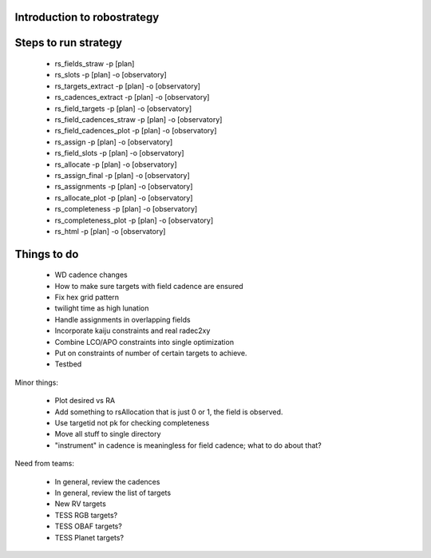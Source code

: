 
.. _intro:

Introduction to robostrategy
============================

Steps to run strategy
=====================

 * rs_fields_straw -p [plan]
 * rs_slots -p [plan] -o [observatory]
 * rs_targets_extract -p [plan] -o [observatory]
 * rs_cadences_extract -p [plan] -o [observatory]
 * rs_field_targets -p [plan] -o [observatory]
 * rs_field_cadences_straw -p [plan] -o [observatory]
 * rs_field_cadences_plot -p [plan] -o [observatory]
 * rs_assign -p [plan] -o [observatory]
 * rs_field_slots -p [plan] -o [observatory]
 * rs_allocate -p [plan] -o [observatory]
 * rs_assign_final -p [plan] -o [observatory]
 * rs_assignments -p [plan] -o [observatory]
 * rs_allocate_plot -p [plan] -o [observatory]
 * rs_completeness -p [plan] -o [observatory]
 * rs_completeness_plot -p [plan] -o [observatory]
 * rs_html -p [plan] -o [observatory]

Things to do
============

 * WD cadence changes
 * How to make sure targets with field cadence are ensured
 * Fix hex grid pattern
 * twilight time as high lunation
 * Handle assignments in overlapping fields 
 * Incorporate kaiju constraints and real radec2xy
 * Combine LCO/APO constraints into single optimization
 * Put on constraints of number of certain targets to achieve.
 * Testbed

Minor things:

 * Plot desired vs RA
 * Add something to rsAllocation that is just 0 or 1, the field is observed.
 * Use targetid not pk for checking completeness
 * Move all stuff to single directory
 * "instrument" in cadence is meaningless for field cadence; what to
   do about that?

Need from teams:

 * In general, review the cadences
 * In general, review the list of targets
 * New RV targets
 * TESS RGB targets?
 * TESS OBAF targets?
 * TESS Planet targets?

